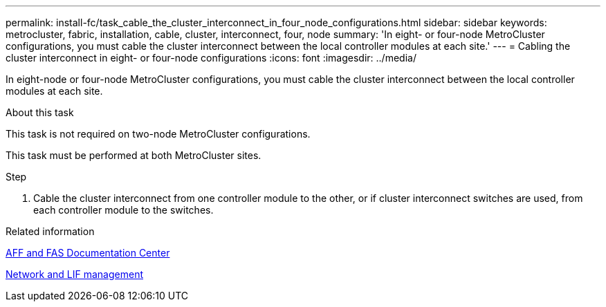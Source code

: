 ---
permalink: install-fc/task_cable_the_cluster_interconnect_in_four_node_configurations.html
sidebar: sidebar
keywords: metrocluster, fabric, installation, cable, cluster, interconnect, four, node
summary: 'In eight- or four-node MetroCluster configurations, you must cable the cluster interconnect between the local controller modules at each site.'
---
= Cabling the cluster interconnect in eight- or four-node configurations
:icons: font
:imagesdir: ../media/

[.lead]
In eight-node or four-node MetroCluster configurations, you must cable the cluster interconnect between the local controller modules at each site.

.About this task

This task is not required on two-node MetroCluster configurations.

This task must be performed at both MetroCluster sites.

.Step

. Cable the cluster interconnect from one controller module to the other, or if cluster interconnect switches are used, from each controller module to the switches.

.Related information
https://docs.netapp.com/platstor/index.jsp[AFF and FAS Documentation Center]

link:https://docs.netapp.com/us-en/ontap/network-management/index.html[Network and LIF management]
